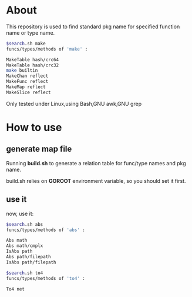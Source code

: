 * About

  This repository is used to find standard pkg name for specified function name or type name.

	#+BEGIN_SRC sh
      $search.sh make
      funcs/types/methods of 'make' :
      
      MakeTable hash/crc64
      MakeTable hash/crc32
      make builtin
      MakeChan reflect
      MakeFunc reflect
      MakeMap reflect
      MakeSlice reflect
	#+END_SRC

  Only tested under Linux,using Bash,GNU awk,GNU grep
  
* How to use

** generate map file

   Running *build.sh* to generate a relation table for func/type names and pkg name.

   build.sh relies on *GOROOT* environment variable, so you should set it first.

** use it

   now, use it:
   #+BEGIN_SRC sh
     $search.sh abs
     funcs/types/methods of 'abs' :
     
     Abs math
     Abs math/cmplx
     IsAbs path
     Abs path/filepath
     IsAbs path/filepath
     
     $search.sh to4
     funcs/types/methods of 'to4' :
     
     To4 net
   #+END_SRC
